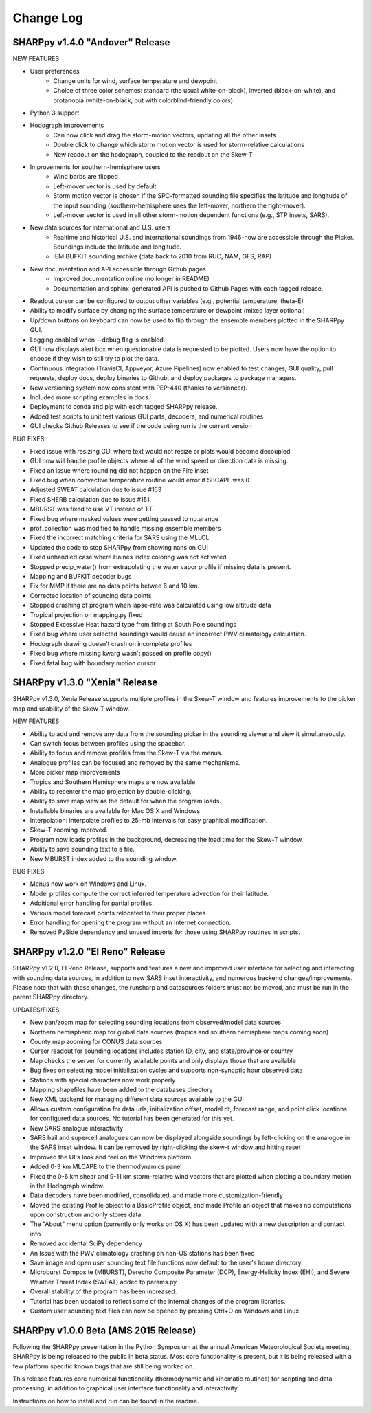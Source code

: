 Change Log
==========

SHARPpy v1.4.0 "Andover" Release
--------------------------------

NEW FEATURES

* User preferences
    * Change units for wind, surface temperature and dewpoint
    * Choice of three color schemes: standard (the usual white-on-black), inverted (black-on-white), and protanopia (white-on-black, but with colorblind-friendly colors)
* Python 3 support
* Hodograph improvements
    * Can now click and drag the storm-motion vectors, updating all the other insets
    * Double click to change which storm motion vector is used for storm-relative calculations
    * New readout on the hodograph, coupled to the readout on the Skew-T
* Improvements for southern-hemisphere users
    * Wind barbs are flipped
    * Left-mover vector is used by default
    * Storm motion vector is chosen if the SPC-formatted sounding file specifies the latitude and longitude of the input sounding (southern-hemisphere uses the left-mover, northern the right-mover).
    * Left-mover vector is used in all other storm-motion dependent functions (e.g., STP insets, SARS).
* New data sources for international and U.S. users
    * Realtime and historical U.S. and international soundings from 1946-now are accessible through the Picker. Soundings include the latitude and longitude.
    * IEM BUFKIT sounding archive (data back to 2010 from RUC, NAM, GFS, RAP)
* New documentation and API accessible through Github pages
    * Improved documentation online (no longer in README)
    * Documentation and sphinx-generated API is pushed to Github Pages with each tagged release.
* Readout cursor can be configured to output other variables (e.g., potential temperature, theta-E)
* Ability to modify surface by changing the surface temperature or dewpoint (mixed layer optional) 
* Up/down buttons on keyboard can now be used to flip through the ensemble members plotted in the SHARPpy GUI.
* Logging enabled when --debug flag is enabled.
* GUI now displays alert box when questionable data is requested to be plotted. Users now have the option to choose if they wish to still try to plot the data.
* Continuous Integration (TravisCI, Appveyor, Azure Pipelines) now enabled to test changes, GUI quality, pull requests, deploy docs, deploy binaries to Github, and deploy packages to package managers.
* New versioning system now consistent with PEP-440 (thanks to versioneer).
* Included more scripting examples in docs.
* Deployment to conda and pip with each tagged SHARPpy release.
* Added test scripts to unit test various GUI parts, decoders, and numerical routines
* GUI checks Github Releases to see if the code being run is the current version 

BUG FIXES

* Fixed issue with resizing GUI where text would not resize or plots would become decoupled
* GUI now will handle profile objects where all of the wind speed or direction data is missing.
* Fixed an issue where rounding did not happen on the Fire inset
* Fixed bug when convective temperature routine would error if SBCAPE was 0
* Adjusted SWEAT calculation due to issue #153
* Fixed SHERB calculation due to issue #151.
* MBURST was fixed to use VT instead of TT. 
* Fixed bug where masked values were getting passed to np.arange
* prof_collection was modified to handle missing ensemble members
* Fixed the incorrect matching criteria for SARS using the MLLCL
* Updated the code to stop SHARPpy from showing nans on GUI
* Fixed unhandled case where Haines index coloring was not activated
* Stopped precip_water() from extrapolating the water vapor profile if missing data is present.
* Mapping and BUFKIT decoder bugs
* Fix for MMP if there are no data points betwee 6 and 10 km.
* Corrected location of sounding data points
* Stopped crashing of program when lapse-rate was calculated using low altitude data
* Tropical projection on mapping.py fixed
* Stopped Excessive Heat hazard type from firing at South Pole soundings
* Fixed bug where user selected soundings would cause an incorrect PWV climatology calculation.
* Hodograph drawing doesn't crash on incomplete profiles
* Fixed bug where missing kwarg wasn't passed on profile copy()
* Fixed fatal bug with boundary motion cursor


SHARPpy v1.3.0 "Xenia" Release
------------------------------

SHARPpy v1.3.0, Xenia Release supports multiple profiles in the Skew-T window and features improvements to the picker map and usability of the Skew-T window.

NEW FEATURES

* Ability to add and remove any data from the sounding picker in the sounding viewer and view it simultaneously.
* Can switch focus between profiles using the spacebar.
* Ability to focus and remove profiles from the Skew-T via the menus.
* Analogue profiles can be focused and removed by the same mechanisms.
* More picker map improvements
* Tropics and Southern Hemisphere maps are now available.
* Ability to recenter the map projection by double-clicking.
* Ability to save map view as the default for when the program loads.
* Installable binaries are available for Mac OS X and Windows
* Interpolation: interpolate profiles to 25-mb intervals for easy graphical modification.
* Skew-T zooming improved.
* Program now loads profiles in the background, decreasing the load time for the Skew-T window.
* Ability to save sounding text to a file.
* New MBURST index added to the sounding window.

BUG FIXES

* Menus now work on Windows and Linux.
* Model profiles compute the correct inferred temperature advection for their latitude.
* Additional error handling for partial profiles.
* Various model forecast points relocated to their proper places.
* Error handling for opening the program without an Internet connection.
* Removed PySide dependency and unused imports for those using SHARPpy routines in scripts.

SHARPpy v1.2.0 "El Reno" Release
--------------------------------

SHARPpy v1.2.0, El Reno Release, supports and features a new and improved user interface for selecting and interacting with sounding data sources, in addition to new SARS inset interactivity, and numerous backend changes/improvements. Please note that with these changes, the runsharp and datasources folders must not be moved, and must be run in the parent SHARPpy directory.

UPDATES/FIXES

* New pan/zoom map for selecting sounding locations from observed/model data sources
* Northern hemispheric map for global data sources (tropics and southern hemisphere maps coming soon)
* County map zooming for CONUS data sources
* Cursor readout for sounding locations includes station ID, city, and state/province or country
* Map checks the server for currently available points and only displays those that are available
* Bug fixes on selecting model initialization cycles and supports non-synoptic hour observed data
* Stations with special characters now work properly
* Mapping shapefiles have been added to the databases directory
* New XML backend for managing different data sources available to the GUI
* Allows custom configuration for data urls, initialization offset, model dt, forecast range, and point click locations for configured data sources. No tutorial has been generated for this yet.
* New SARS analogue interactivity
* SARS hail and supercell analogues can now be displayed alongside soundings by left-clicking on the analogue in the SARS inset window. It can be removed by right-clicking the skew-t window and hitting reset
* Improved the UI's look and feel on the Windows platform
* Added 0-3 km MLCAPE to the thermodynamics panel
* Fixed the 0-6 km shear and 9-11 km storm-relative wind vectors that are plotted when plotting a boundary motion in the Hodograph window.
* Data decoders have been modified, consolidated, and made more customization-friendly
* Moved the existing Profile object to a BasicProfile object, and made Profile an object that makes no computations upon construction and only stores data
* The "About" menu option (currently only works on OS X) has been updated with a new description and contact info
* Removed accidental SciPy dependency
* An Issue with the PWV climatology crashing on non-US stations has been fixed
* Save image and open user sounding text file functions now default to the user's home directory.
* Microburst Composite (MBURST), Derecho Composite Parameter (DCP), Energy-Helicity Index (EHI), and Severe Weather Threat Index (SWEAT) added to params.py
* Overall stability of the program has been increased.
* Tutorial has been updated to reflect some of the internal changes of the program libraries.
* Custom user sounding text files can now be opened by pressing Ctrl+O on Windows and Linux.

SHARPpy v1.0.0 Beta (AMS 2015 Release)
--------------------------------------

Following the SHARPpy presentation in the Python Symposium at the annual American Meteorological Society meeting, SHARPpy is being released to the public in beta status. Most core functionality is present, but it is being released with a few platform specific known bugs that are still being worked on.

This release features core numerical functionality (thermodynamic and kinematic routines) for scripting and data processing, in addition to graphical user interface functionality and interactivity.

Instructions on how to install and run can be found in the readme.


